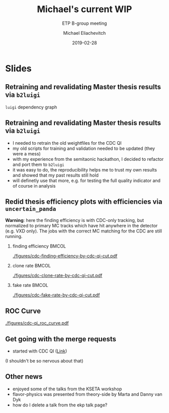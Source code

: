 #+TITLE: Michael's current WIP
#+SUBTITLE: ETP B-group meeting
#+AUTHOR: Michael Eliachevitch
#+DATE: 2019-02-28
#+OPTIONS: H:2 toc:nil num:nil
#+LATEX_CLASS: etp-beamer-fancy
#+BEAMER_HEADER: \institute{ETP -- KIT}
#+STARTUP: beamer
# #+COLUMNS: %45ITEM %10BEAMER_env(Env) %10BEAMER_act(Act) %4BEAMER_col(Col) %8BEAMER_opt(Opt)
* Slides
** Retraining and revalidating Master thesis results via =b2luigi=
=luigi= dependency graph
#+ATTR_LATEX: :width \textwidth
[[./figures/luigi_example_graph.png]]

** Retraining and revalidating Master thesis results via =b2luigi=
- I needed to retrain the old weightfiles for the CDC QI
- my old scripts for training and validation needed to be updated (they were a mess)
- with my experience from the semitaonic hackathon, I decided to refactor and port them to =b2luigi=
- it was easy to do, the reproducibility helps me to trust my own results and showed that my past results still hold
- will definetly use that more, e.g. for testing the full quality indicator and of course in analysis

** Redid thesis efficiency plots with efficiencies via =uncertain_panda=
 *Warning*: here the finding efficiency is with CDC-only tracking, but normalized to primary MC
  tracks which have hit anywhere in the detector (e.g. VXD only). The jobs with the correct MC
  matching for the CDC are still running.
*** finding efficiency                                              :BMCOL:
:PROPERTIES:
:BEAMER_col: .33
:END:
[[./figures/cdc-finding-efficiency-by-cdc-qi-cut.pdf]]

*** clone rate                                                      :BMCOL:
:PROPERTIES:
:BEAMER_col: .33
:END:
[[./figures/cdc-clone-rate-by-cdc-qi-cut.pdf]]

*** fake rate                                                       :BMCOL:
:PROPERTIES:
:BEAMER_col: .33
:END:
[[./figures/cdc-fake-rate-by-cdc-qi-cut.pdf]]


** ROC Curve
[[./figures/cdc-qi_roc_curve.pdf]]

** Get going with the merge requests
- started with CDC QI ([[https://stash.desy.de/projects/B2/repos/software/pull-requests/3633][Link]])
[[./figures/merge_request.png]]
(I shouldn't be so nervous about that)

** Other news
- enjoyed some of the talks from the KSETA workshop
- flavor-physics was presented from theory-side by Marta and Danny van Dyk
- how do I delete a talk from the ekp talk page?

* File local variable :noexport:ARCHIVE:

# Local Variables:
# org-latex-pdf-process: ("latexmk -interaction=nonstopmode -bibtex -output-directory=%o %f")
# eval: (plist-put org-format-latex-options :scale 1.4)
# End:
